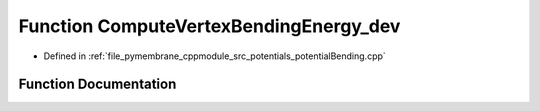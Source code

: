 .. _exhale_function_potential_bending_8cpp_1ae54983f9eb83cff2f800169728fe415d:

Function ComputeVertexBendingEnergy_dev
=======================================

- Defined in :ref:`file_pymembrane_cppmodule_src_potentials_potentialBending.cpp`


Function Documentation
----------------------


.. doxygenfunction:: ComputeVertexBendingEnergy_dev(const real3, const real3, const real3, const real3, const double)
   :project: pymembrane